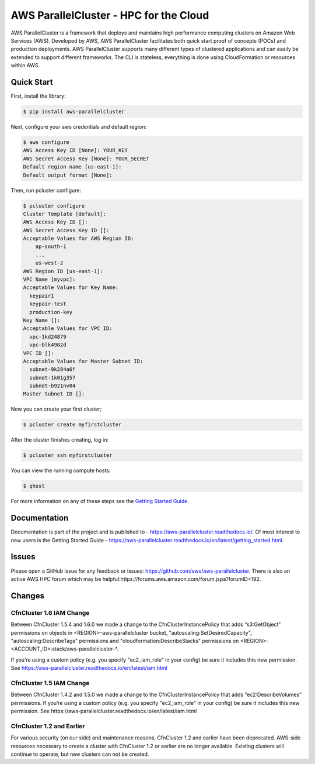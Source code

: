 =======================================
AWS ParallelCluster - HPC for the Cloud
=======================================

|Build Status| |Version|

.. |Build Status| image:: https://travis-ci.org/aws/aws-parallelcluster.png?branch=develop
   :target: https://travis-ci.org/aws/aws-parallelcluster/
   :alt: Build Status
.. |Version| image:: https://badge.fury.io/py/aws-parallelcluster.png
    :target: https://badge.fury.io/py/aws-parallelcluster

AWS ParallelCluster is a framework that deploys and
maintains high performance computing clusters on Amazon Web Services
(AWS). Developed by AWS, AWS ParallelCluster facilitates both quick start proof
of concepts (POCs) and production deployments. AWS ParallelCluster supports
many different types of clustered applications and can easily be
extended to support different frameworks. The CLI is stateless,
everything is done using CloudFormation or resources within AWS.\

Quick Start
-----------
First, install the library:

.. code-block:: sh

    $ pip install aws-parallelcluster

Next, configure your aws credentials and default region:

.. code-block:: sh

    $ aws configure
    AWS Access Key ID [None]: YOUR_KEY
    AWS Secret Access Key [None]: YOUR_SECRET
    Default region name [us-east-1]:
    Default output format [None]:

Then, run pcluster configure:

.. code-block:: ini

  $ pcluster configure
  Cluster Template [default]:
  AWS Access Key ID []:
  AWS Secret Access Key ID []:
  Acceptable Values for AWS Region ID:
      ap-south-1
      ...
      us-west-2
  AWS Region ID [us-east-1]:
  VPC Name [myvpc]:
  Acceptable Values for Key Name:
    keypair1
    keypair-test
    production-key
  Key Name []:
  Acceptable Values for VPC ID:
    vpc-1kd24879
    vpc-blk4982d
  VPC ID []:
  Acceptable Values for Master Subnet ID:
    subnet-9k284a6f
    subnet-1k01g357
    subnet-b921nv04
  Master Subnet ID []:

Now you can create your first cluster;

.. code-block:: sh

  $ pcluster create myfirstcluster


After the cluster finishes creating, log in:

.. code-block:: sh

  $ pcluster ssh myfirstcluster

You can view the running compute hosts:

.. code-block:: sh

  $ qhost

For more information on any of these steps see the `Getting Started Guide`_.

.. _`Getting Started Guide`: https://aws-parallelcluster.readthedocs.io/en/latest/getting_started.html

Documentation
-------------

Documentation is part of the project and is published to -
https://aws-parallelcluster.readthedocs.io/. Of most interest to new users is
the Getting Started Guide -
https://aws-parallelcluster.readthedocs.io/en/latest/getting_started.html.

Issues
------

Please open a GitHub issue for any feedback or issues:
https://github.com/aws/aws-parallelcluster.  There is also an active AWS
HPC forum which may be helpful:https://forums.aws.amazon.com/forum.jspa?forumID=192.

Changes
-------

CfnCluster 1.6 IAM Change
=========================
Between CfnCluster 1.5.4 and 1.6.0 we made a change to the CfnClusterInstancePolicy that adds “s3:GetObject” permissions
on objects in <REGION>-aws-parallelcluster bucket, "autoscaling:SetDesiredCapacity", "autoscaling:DescribeTags" permissions and
"cloudformation:DescribeStacks" permissions on <REGION>:<ACCOUNT_ID>:stack/aws-parallelcluster-*.

If you’re using a custom policy (e.g. you specify "ec2_iam_role" in your config) be sure it includes this new permission. See https://aws-parallelcluster.readthedocs.io/en/latest/iam.html

CfnCluster 1.5 IAM Change
=========================
Between CfnCluster 1.4.2 and 1.5.0 we made a change to the CfnClusterInstancePolicy that adds “ec2:DescribeVolumes” permissions. If you’re using a custom policy (e.g. you specify "ec2_iam_role" in your config) be sure it includes this new permission. See https://aws-parallelcluster.readthedocs.io/en/latest/iam.html

CfnCluster 1.2 and Earlier
==========================

For various security (on our side) and maintenance reasons, CfnCluster
1.2 and earlier have been deprecated.  AWS-side resources necessary to
create a cluster with CfnCluster 1.2 or earlier are no longer
available.  Existing clusters will continue to operate, but new
clusters can not be created.
